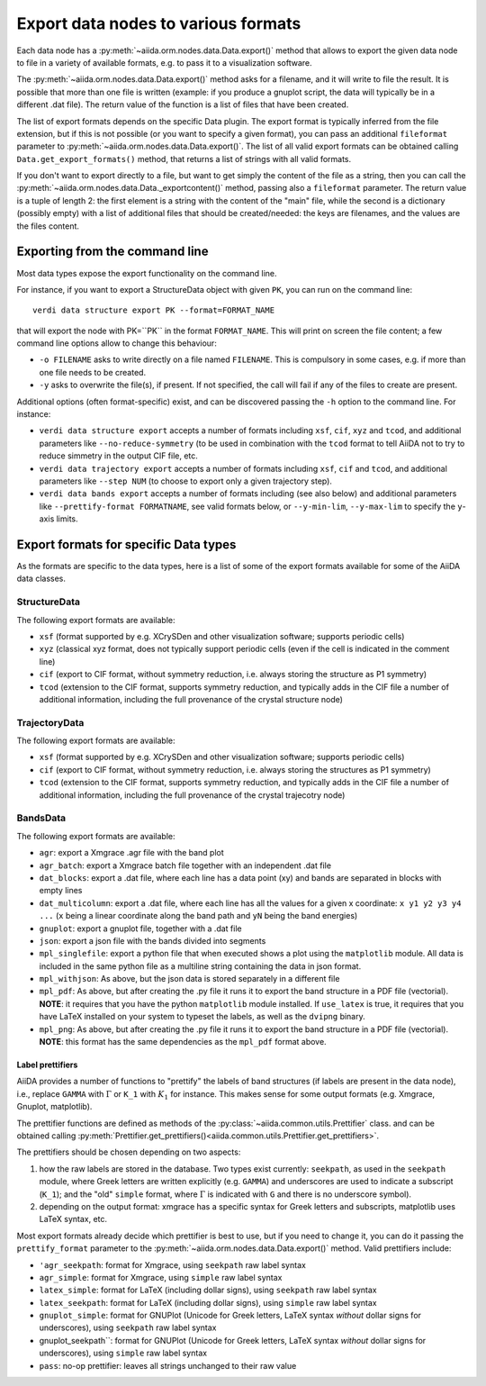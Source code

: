 .. _ExportDataNodes:

Export data nodes to various formats
====================================
Each data node has a :py:meth:`~aiida.orm.nodes.data.Data.export()` method
that allows to export the given data node to file in a variety of available formats,
e.g. to pass it to a visualization software.

The :py:meth:`~aiida.orm.nodes.data.Data.export()` method asks for a filename, and it will
write to file the result. It is possible that more than one file is written (example:
if you produce a gnuplot script, the data will typically be in a different .dat file).
The return value of the function is a list of files that have been created.

The list of export formats depends on the specific Data plugin. The export format is
typically inferred from the file extension, but if this is not possible (or you
want to specify a given format), you can pass an additional ``fileformat`` parameter
to :py:meth:`~aiida.orm.nodes.data.Data.export()`.
The list of all valid export formats can be obtained calling
``Data.get_export_formats()`` method, that returns a list of strings with all valid
formats.

If you don't want to export directly to a file, but want to get simply the content
of the file as a string, then you can call the :py:meth:`~aiida.orm.nodes.data.Data._exportcontent()`
method, passing also a ``fileformat`` parameter.
The return value is a tuple of length 2: the first element is a string
with the content of the "main" file, while the second is a dictionary (possibly empty)
with a list of additional files that should be created/needed: the keys are filenames,
and the values are the files content.

Exporting from the command line
+++++++++++++++++++++++++++++++
Most data types expose the export functionality on the command line.

For instance, if you want to export a StructureData object with given ``PK``, you can
run on the command line::

  verdi data structure export PK --format=FORMAT_NAME

that will export the node with PK=``PK`` in the format ``FORMAT_NAME``.
This will print on screen the file content; a few command line options allow to change this
behaviour:

* ``-o FILENAME`` asks to write directly on a file named ``FILENAME``. This is
  compulsory in some cases, e.g. if more than one file needs to be created.
* ``-y`` asks to overwrite the file(s), if present. If not specified, the call will fail
  if any of the files to create are present.

Additional options (often format-specific) exist, and can be discovered passing the ``-h``
option to the command line. For instance:

* ``verdi data structure export`` accepts a number of formats including ``xsf``, ``cif``, ``xyz``
  and ``tcod``, and additional parameters like ``--no-reduce-symmetry`` (to be used in combination
  with the ``tcod`` format to tell AiiDA not to try to reduce simmetry in the output CIF file, etc.

* ``verdi data trajectory export`` accepts a number of formats including ``xsf``, ``cif``
  and ``tcod``, and additional parameters like ``--step NUM`` (to choose to export only a
  given trajectory step).

* ``verdi data bands export`` accepts a number of formats including
  (see also below) and additional parameters like ``--prettify-format FORMATNAME``,
  see valid formats below, or ``--y-min-lim``, ``--y-max-lim`` to specify the ``y``-axis
  limits.


Export formats for specific Data types
++++++++++++++++++++++++++++++++++++++
As the formats are specific to the data types, here is a list of some of the
export formats available for some of the AiiDA data classes.

StructureData
-------------
The following export formats are available:

* ``xsf`` (format supported by e.g. XCrySDen and other visualization software;
  supports periodic cells)
* ``xyz`` (classical xyz format, does not typically support periodic cells (even if
  the cell is indicated in the comment line)
* ``cif`` (export to CIF format, without symmetry reduction, i.e. always storing the
  structure as P1 symmetry)
* ``tcod`` (extension to the CIF format, supports symmetry reduction, and typically adds
  in the CIF file a number of additional information, including the full provenance of
  the crystal structure node)

TrajectoryData
--------------
The following export formats are available:

* ``xsf`` (format supported by e.g. XCrySDen and other visualization software;
  supports periodic cells)
* ``cif`` (export to CIF format, without symmetry reduction, i.e. always storing the
  structures as P1 symmetry)
* ``tcod`` (extension to the CIF format, supports symmetry reduction, and typically adds
  in the CIF file a number of additional information, including the full provenance of
  the crystal trajecotry node)

BandsData
---------
The following export formats are available:

* ``agr``: export a Xmgrace .agr file with the band plot
* ``agr_batch``: export a Xmgrace batch file together with an independent .dat file
* ``dat_blocks``: export a .dat file, where each line has a data point (xy) and
  bands are separated in blocks with empty lines
* ``dat_multicolumn``: export a .dat file, where each line has all the values for
  a given x coordinate: ``x y1 y2 y3 y4 ...`` (``x`` being a linear coordinate along
  the band path and ``yN`` being the band energies)
* ``gnuplot``: export a gnuplot file, together with a .dat file
* ``json``: export a json file with the bands divided into segments
* ``mpl_singlefile``: export a python file that when executed shows a plot using the
  ``matplotlib`` module. All data is included in the same python file as a multiline string
  containing the data in json format.
* ``mpl_withjson``: As above, but the json data is stored separately in a different file
* ``mpl_pdf``: As above, but after creating the .py file it runs it to export the
  band structure in a PDF file (vectorial). **NOTE**: it requires that you have the python
  ``matplotlib`` module installed. If ``use_latex`` is true, it requires that you have
  LaTeX installed on your system to typeset the labels, as well as the ``dvipng`` binary.
* ``mpl_png``: As above, but after creating the .py file it runs it to export the
  band structure in a PDF file (vectorial). **NOTE**: this format has the same dependencies as
  the ``mpl_pdf`` format above.

Label prettifiers
.................
AiiDA provides a number of functions to "prettify" the labels of band structures
(if labels are present in the data node), i.e., replace ``GAMMA`` with
:math:`\Gamma` or ``K_1`` with :math:`K_{1}` for instance.
This makes sense for some output formats (e.g. Xmgrace, Gnuplot,
matplotlib).

The prettifier functions are defined as methods of the
:py:class:`~aiida.common.utils.Prettifier` class.
and can be obtained calling
:py:meth:`Prettifier.get_prettifiers()<aiida.common.utils.Prettifier.get_prettifiers>`.

The prettifiers should be chosen depending on two aspects:

1. how the raw labels are stored in the database. Two types exist currently:
   ``seekpath``, as used in the ``seekpath`` module, where Greek letters are
   written explicitly (e.g. ``GAMMA``) and underscores are used to indicate a
   subscript (``K_1``); and the "old" ``simple`` format, where
   :math:`\Gamma` is indicated with ``G`` and there is no underscore symbol).

2. depending on the output format: xmgrace has a specific syntax for Greek letters
   and subscripts, matplotlib uses LaTeX syntax, etc.

Most export formats already decide which prettifier is best to use, but if you need
to change it, you can do it passing the ``prettify_format`` parameter to the
:py:meth:`~aiida.orm.nodes.data.Data.export()` method. Valid prettifiers include:

* ``'agr_seekpath``: format for Xmgrace, using ``seekpath`` raw label syntax
* ``agr_simple``: format for Xmgrace, using ``simple`` raw label syntax
* ``latex_simple``: format for LaTeX (including dollar signs), using ``seekpath`` raw label syntax
* ``latex_seekpath``: format for LaTeX (including dollar signs), using ``simple`` raw label syntax
* ``gnuplot_simple``: format for GNUPlot (Unicode for Greek letters, LaTeX syntax `without` dollar signs for underscores), using ``seekpath`` raw label syntax
* gnuplot_seekpath``: format for GNUPlot (Unicode for Greek letters, LaTeX syntax `without` dollar signs for underscores), using ``simple`` raw label syntax
* ``pass``: no-op prettifier: leaves all strings unchanged to their raw value

